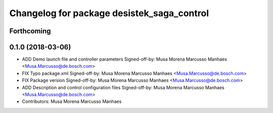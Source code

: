 ^^^^^^^^^^^^^^^^^^^^^^^^^^^^^^^^^^^^^^^^^^^
Changelog for package desistek_saga_control
^^^^^^^^^^^^^^^^^^^^^^^^^^^^^^^^^^^^^^^^^^^

Forthcoming
-----------

0.1.0 (2018-03-06)
------------------
* ADD Demo launch file and controller parameters
  Signed-off-by: Musa Morena Marcusso Manhaes <Musa.Marcusso@de.bosch.com>
* FIX Typo package.xml
  Signed-off-by: Musa Morena Marcusso Manhaes <Musa.Marcusso@de.bosch.com>
* FIX Package version
  Signed-off-by: Musa Morena Marcusso Manhaes <Musa.Marcusso@de.bosch.com>
* ADD Description and control configuration files
  Signed-off-by: Musa Morena Marcusso Manhaes <Musa.Marcusso@de.bosch.com>
* Contributors: Musa Morena Marcusso Manhaes
